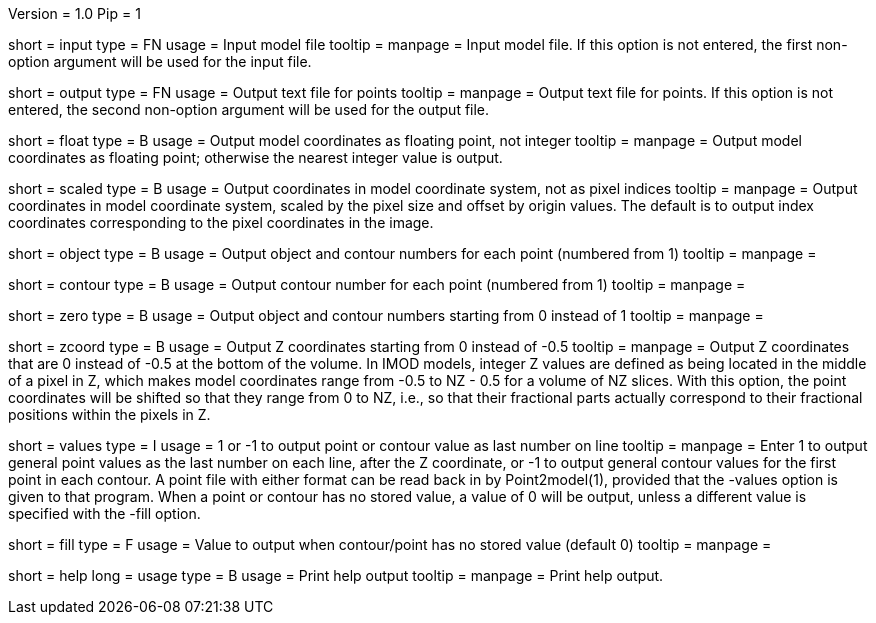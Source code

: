 Version = 1.0
Pip = 1

[Field = InputFile]
short = input
type = FN
usage = Input model file
tooltip = 
manpage = Input model file.  If this option
is not entered, the first non-option argument will be used for the input
file.

[Field = OutputFile]
short = output
type = FN
usage = Output text file for points
tooltip = 
manpage = Output text file for points.  If this option
is not entered, the second non-option argument will be used for the output
file.

[Field = FloatingPoint]
short = float
type = B
usage = Output model coordinates as floating point, not integer
tooltip = 
manpage = Output model coordinates as floating point; otherwise the nearest 
integer value is output.

[Field = ScaledCoordinates]
short = scaled
type = B
usage = Output coordinates in model coordinate system, not as pixel indices
tooltip = 
manpage = Output coordinates in model coordinate system, scaled by the pixel
size and offset by origin values.  The default is to output index coordinates
corresponding to the pixel coordinates in the image.

[Field = ObjectAndContour]
short = object
type = B
usage = Output object and contour numbers for each point (numbered from 1)
tooltip = 
manpage = 

[Field = Contour]
short = contour
type = B
usage = Output contour number for each point (numbered from 1)
tooltip = 
manpage = 

[Field = NumberedFromZero]
short = zero
type = B
usage = Output object and contour numbers starting from 0 instead of 1
tooltip = 
manpage = 

[Field = ZCoordinatesFromZero]
short = zcoord
type = B
usage = Output Z coordinates starting from 0 instead of -0.5
tooltip = 
manpage = Output Z coordinates that are 0 instead of -0.5 at the bottom
of the volume.  In IMOD models, integer Z values are defined as being located in the
middle of a pixel in Z, which makes model coordinates range from -0.5 to NZ -
0.5 for a volume of NZ slices.  With this option, the point coordinates will
be shifted so that they range from 0 to NZ, i.e., so that their fractional
parts actually correspond to their fractional positions within the pixels in Z.

[Field = ValuesInLastColumn]
short = values
type = I
usage = 1 or -1 to output point or contour value as last number on line
tooltip = 
manpage = Enter 1 to output general point values as the last number on each
line, after the Z coordinate, or -1 to output general contour values for the
first point in each contour.  A point file with either format can be read back
in by Point2model(1), provided that the -values option is given to that
program.  When a point or contour has no stored value, a value of 0 will be
output, unless a different value is specified with the -fill option.

[Field = FillValue]
short = fill
type = F
usage = Value to output when contour/point has no stored value (default 0)
tooltip = 
manpage = 

[Field = usage]
short = help
long = usage
type = B
usage = Print help output
tooltip = 
manpage = Print help output. 
